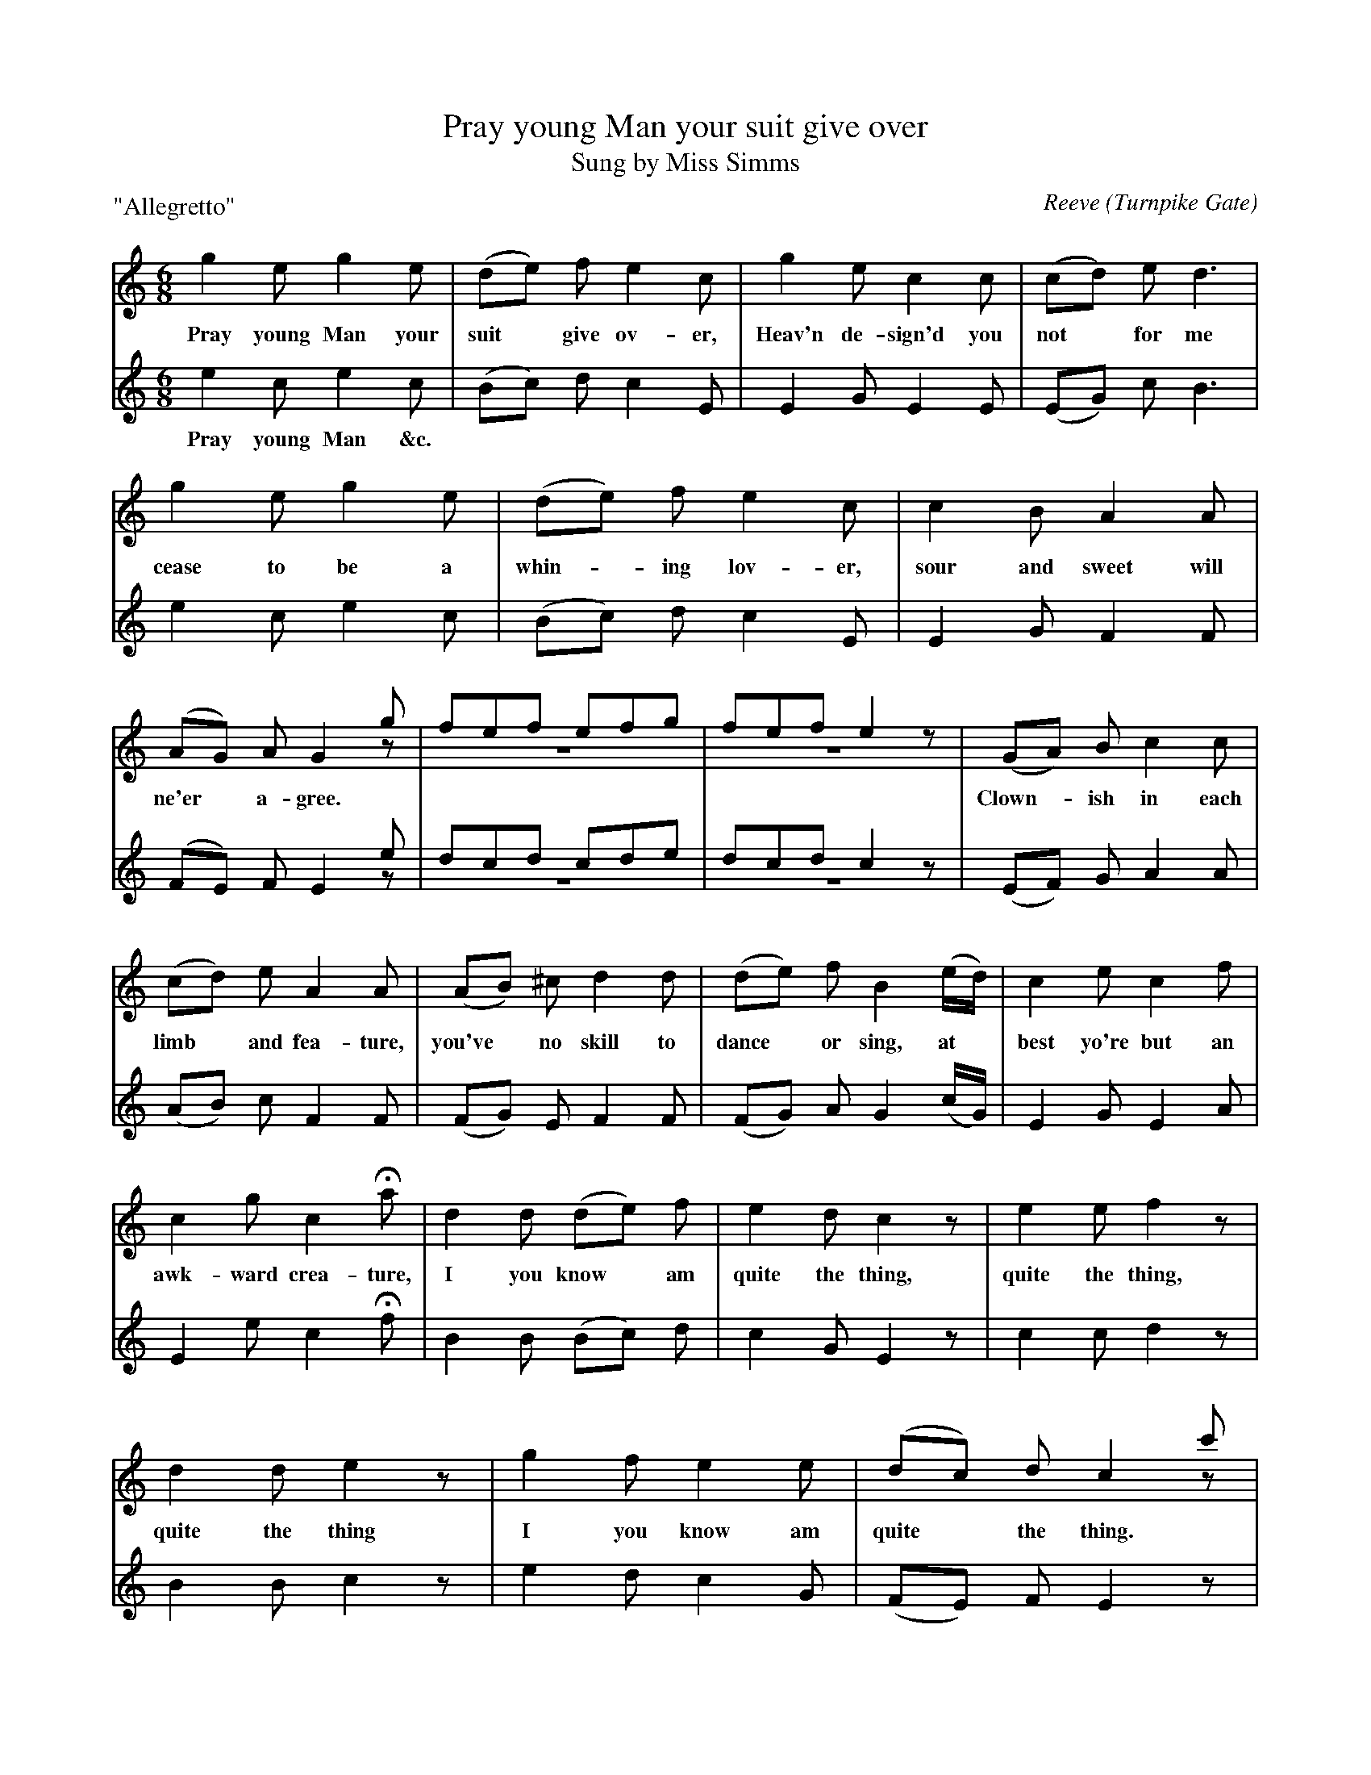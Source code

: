 X: 10011
T: Pray young Man your suit give over
T: Sung by Miss Simms
C: Reeve
O: Turnpike Gate
B: "Man of Feeling", Gaetano Brandi, ed. p.1-2
F: http://archive.org/details/manoffeelingorge00rugg
V: 2012 John Chambers <jc:trillian.mit.edu>
M: 6/8
L: 1/8
P: "Allegretto"
K: C
[V:1] g2e g2e | (de) f e2c | g2e c2c | (cd) e d3 |
w: Pray young Man your suit* give ov-er, Heav'n de-sign'd you not* for me
[V:2] e2c e2c | (Bc) d c2E | E2G E2E | (EG) c B3 |
w: Pray young Man &c.
[V:1] g2e g2e | (de) f e2c | c2B A2A | (AG) A G2g & x3 x2z | fef efg & z6 | fef e2z & z6 |
w: cease to be a whin-*ing lov-er, sour and sweet will ne'er* a-gree.
[V:2] e2c e2c | (Bc) d c2E | E2G F2F | (FE) F E2e & x3 x2z | dcd cde & z6 | dcd c2z & z6 |
[V:1] (GA) B c2c | (cd) e A2A | (AB) ^c d2d | (de) f B2(e/d/) | c2e c2f |
w: Clown-*ish in each limb* and fea-ture, you've* no skill to dance* or sing, at* best yo're but an
[V:2] (EF) G A2A | (AB) c F2F | (FG) E F2F | (FG) A G2(c/G/) | E2G E2A |
[V:1] c2g c2Ha | d2d (de) f | e2d c2z | e2e f2z | d2d e2z |
w: awk-ward crea-ture, I you know* am quite the thing, quite the thing, quite the thing
[V:2] E2e c2Hf | B2B (Bc) d | c2G E2z | c2c d2z | B2B c2z |
[V:1] g2f e2e | (dc) d c2c' & x3 x2z | c'e'c' gc'g | ege ceg | c'3 c'3 | Hc'6 "_Da Capo"|]
w: I you know am quite* the thing.
[V:2] e2d c2G | (FE) F E2z & x3 x2z | c'e'c' gc'g | ege ceg | ceg ceg | Hc6 ]
%
W:2. As I soon may roll in pleasure   Bumpkins I must bid adieu:
W:Can you think that such a treasure,   Ere was destin'd Man for you.
W:No:_ mayhap when I am carried   'Mongst the great to dance and sing,
W:To some great Lord I may be married   All allow "I'm quite the thing." &c.
W:
W:3. Beaus to me will then be Kneeling   Maam I die if you don't yield"
W:Let 'em plead their tender feeling   While my tender heard is steel'd,
W:When I dance they'll be delighted   Ravish'd quite to hear me sing
W:At Routs whenever I'm invited   All will swear she's quite the thing." &c.
%
%%center -
